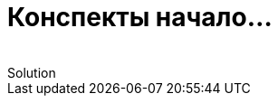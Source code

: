 :revremark: Solution
:figure-caption!:
:toc: left
:toc-title: Содержание
:toclevels: 3
:sectnums:
:sectanchors:
:table-caption: Таблица
:icons: font

= Конспекты начало...